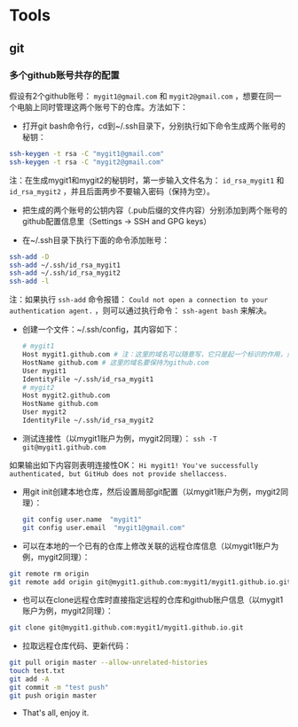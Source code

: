 * Tools
** git
*** 多个github账号共存的配置
假设有2个github账号： ~mygit1@gmail.com~ 和 ~mygit2@gmail.com~ ，想要在同一个电脑上同时管理这两个账号下的仓库。方法如下：

- 打开git bash命令行，cd到~/.ssh目录下，分别执行如下命令生成两个账号的秘钥：
#+BEGIN_SRC sh
  ssh-keygen -t rsa -C "mygit1@gmail.com"
  ssh-keygen -t rsa -C "mygit2@gmail.com"
#+END_SRC
注：在生成mygit1和mygit2的秘钥时，第一步输入文件名为： ~id_rsa_mygit1~ 和 ~id_rsa_mygit2~ ，并且后面两步不要输入密码（保持为空）。

- 把生成的两个账号的公钥内容（.pub后缀的文件内容）分别添加到两个账号的github配置信息里（Settings -> SSH and GPG keys）

- 在~/.ssh目录下执行下面的命令添加账号：
#+BEGIN_SRC sh
  ssh-add -D
  ssh-add ~/.ssh/id_rsa_mygit1
  ssh-add ~/.ssh/id_rsa_mygit2
  ssh-add -l
#+END_SRC
注：如果执行 ~ssh-add~ 命令报错： ~Could not open a connection to your authentication agent.~ ，则可以通过执行命令： ~ssh-agent bash~ 来解决。

- 创建一个文件：~/.ssh/config，其内容如下：
  #+BEGIN_SRC sh
    # mygit1
    Host mygit1.github.com # 注：这里的域名可以随意写，它只是起一个标识的作用，只要保证不同账户的域名不同即可
    HostName github.com # 这里的域名要保持为github.com
    User mygit1
    IdentityFile ~/.ssh/id_rsa_mygit1
    # mygit2
    Host mygit2.github.com  
    HostName github.com
    User mygit2
    IdentityFile ~/.ssh/id_rsa_mygit2
  #+END_SRC

- 测试连接性（以mygit1账户为例，mygit2同理）： ~ssh -T git@mygit1.github.com~
如果输出如下内容则表明连接性OK：
~Hi mygit1! You've successfully authenticated, but GitHub does not provide shellaccess.~

- 用git init创建本地仓库，然后设置局部git配置（以mygit1账户为例，mygit2同理）：
  #+BEGIN_SRC sh
    git config user.name  "mygit1"
    git config user.email  "mygit1@gmail.com"
  #+END_SRC

- 可以在本地的一个已有的仓库上修改关联的远程仓库信息（以mygit1账户为例，mygit2同理）：
#+BEGIN_SRC sh
  git remote rm origin
  git remote add origin git@mygit1.github.com:mygit1/mygit1.github.io.git
#+END_SRC

- 也可以在clone远程仓库时直接指定远程的仓库和github账户信息（以mygit1账户为例，mygit2同理）：
#+BEGIN_SRC sh
  git clone git@mygit1.github.com:mygit1/mygit1.github.io.git
#+END_SRC

- 拉取远程仓库代码、更新代码：
#+BEGIN_SRC sh
  git pull origin master --allow-unrelated-histories
  touch test.txt
  git add -A
  git commit -m "test push"
  git push origin master
#+END_SRC

- That's all, enjoy it.

